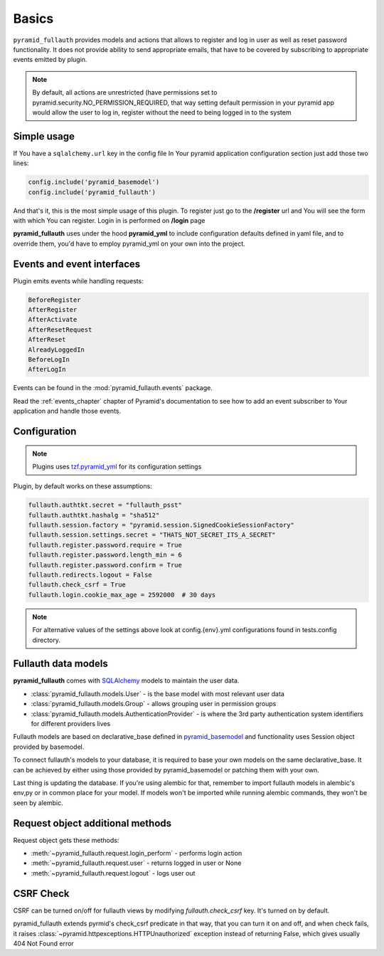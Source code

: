 Basics
======

``pyramid_fullauth`` provides models and actions that allows to register and log in user as well as reset password functionality.
It does not provide ability to send appropriate emails, that have to be covered by subscribing to appropriate events emitted by plugin.

.. note::

    By default, all actions are unrestricted (have permissions set to pyramid.security.NO_PERMISSION_REQUIRED, that way setting default permission in your pyramid app would allow the user to log in, register without the need to being logged in to the system

Simple usage
------------

If You have a ``sqlalchemy.url`` key in the config file In Your pyramid
application configuration section just add those two lines:

.. code-block:: python

    config.include('pyramid_basemodel')
    config.include('pyramid_fullauth')

And that's it, this is the most simple usage of this plugin. To register just
go to the **/register** url and You will see the form with which You can
register. Login in is performed on **/login** page

**pyramid_fullauth** uses under the hood **pyramid_yml** to include configuration defaults defined in yaml file, and to override them, you'd have to employ pyramid_yml on your own into the project.


Events and event interfaces
---------------------------

Plugin emits events while handling requests:

.. code-block:: rest

   BeforeRegister
   AfterRegister
   AfterActivate
   AfterResetRequest
   AfterReset
   AlreadyLoggedIn
   BeforeLogIn
   AfterLogIn

Events can be found in the :mod:`pyramid_fullauth.events` package.

Read the :ref:`events_chapter` chapter of Pyramid's documentation to see how to add an event subscriber to Your application and handle those events.


.. _configuration:

Configuration
-------------

.. note::
    Plugins uses `tzf.pyramid_yml <https://tzfpyramid_yml.readthedocs.org/en/latest/>`_ for its configuration settings

Plugin, by default works on these assumptions:

.. code-block:: ini

    fullauth.authtkt.secret = "fullauth_psst"
    fullauth.authtkt.hashalg = "sha512"
    fullauth.session.factory = "pyramid.session.SignedCookieSessionFactory"
    fullauth.session.settings.secret = "THATS_NOT_SECRET_ITS_A_SECRET"
    fullauth.register.password.require = True
    fullauth.register.password.length_min = 6
    fullauth.register.password.confirm = True
    fullauth.redirects.logout = False
    fullauth.check_csrf = True
    fullauth.login.cookie_max_age = 2592000  # 30 days

.. note::
    For alternative values of the settings above look at config.{env}.yml configurations found in tests.config directory.

Fullauth data models
--------------------

**pyramid_fullauth** comes with `SQLAlchemy <http://www.sqlalchemy.org/>`_ models to maintain the user data.

* :class:`pyramid_fullauth.models.User` - is the base model with most relevant user data
* :class:`pyramid_fullauth.models.Group` - allows grouping user in permission groups
* :class:`pyramid_fullauth.models.AuthenticationProvider` - is where the 3rd party authentication system identifiers for different providers lives

Fullauth models are based on declarative_base defined in `pyramid_basemodel
<https://github.com/thruflo/pyramid_basemodel>`_ and functionality uses Session object provided
by basemodel.

To connect fullauth's models to your database, it is required to base your own models on the same
declarative_base. It can be achieved by either using those provided by pyramid_basemodel or patching
them with your own.

Last thing is updating the database. If you're using alembic for that, remember to import fullauth
models in alembic's env,py or in common place for your model. If models won't be imported while
running alembic commands, they won't be seen by alembic.

Request object additional methods
---------------------------------

Request object gets these methods:

- :meth:`~pyramid_fullauth.request.login_perform` - performs login action
- :meth:`~pyramid_fullauth.request.user` - returns logged in user or None
- :meth:`~pyramid_fullauth.request.logout` - logs user out

CSRF Check
----------

CSRF can be turned on/off for fullauth views by modifying *fullauth.check_csrf* key. It's turned on by default.

pyramid_fullauth extends pyrmid's check_csrf predicate in that way, that you can turn it on and off, and when check fails, it raises :class:`~pyramid.httpexceptions.HTTPUnauthorized` exception instead of returning False, which gives usually 404 Not Found error

